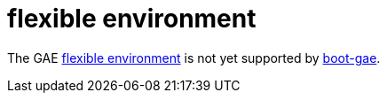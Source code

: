 = flexible environment

The GAE https://cloud.google.com/appengine/docs/flexible/[flexible
environment] is not yet supported by
https://github.com/migae/boot-gae[boot-gae].
